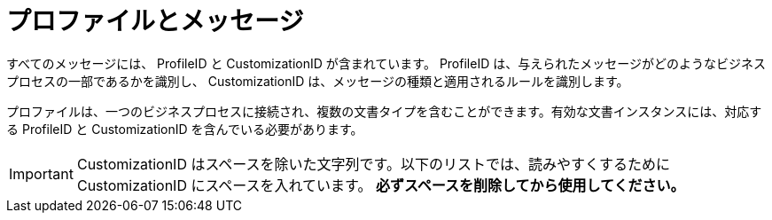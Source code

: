 
= プロファイルとメッセージ [[profiles]]

すべてのメッセージには、 ProfileID と CustomizationID が含まれています。 ProfileID は、与えられたメッセージがどのようなビジネスプロセスの一部であるかを識別し、 CustomizationID は、メッセージの種類と適用されるルールを識別します。

プロファイルは、一つのビジネスプロセスに接続され、複数の文書タイプを含むことができます。有効な文書インスタンスには、対応する ProfileID と CustomizationID を含んでいる必要があります。


IMPORTANT: CustomizationID はスペースを除いた文字列です。以下のリストでは、読みやすくするために CustomizationID にスペースを入れています。 *必ずスペースを削除してから使用してください。*
